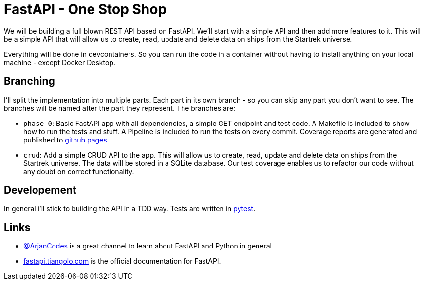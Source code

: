= FastAPI - One Stop Shop

We will be building a full blown REST API based on FastAPI.
We'll start with a simple API and then add more features to it.
This will be a simple API that will allow us to create, read, update and delete data on ships from the Startrek universe.

Everything will be done in devcontainers. So you can run the code in a container without having to install anything on your local machine - except Docker Desktop.

== Branching

I'll split the implementation into multiple parts. Each part in its own branch - so you can skip any part you don't want to see.
The branches will be named after the part they represent.
The branches are:

- `phase-0`: Basic FastAPI app with all dependencies, a simple GET endpoint and test code. A Makefile is included to show how to run the tests and stuff. A Pipeline is included to run the tests on every commit. Coverage reports are generated and published to https://cwacoderwithattitude.github.io/articles_dc_fastapi_startrek/[github pages].
- `crud`: Add a simple CRUD API to the app. This will allow us to create, read, update and delete data on ships from the Startrek universe. The data will be stored in a SQLite database. Our test coverage enables us to refactor our code without any doubt on correct functionality.


== Developement
In general i'll stick to building the API in a TDD way. Tests are written in https://docs.pytest.org/en/stable/[pytest].

== Links
- https://www.youtube.com/@ArjanCodes[@ArjanCodes] is a great channel to learn about FastAPI and Python in general.
- https://fastapi.tiangolo.com/[fastapi.tiangolo.com] is the official documentation for FastAPI.